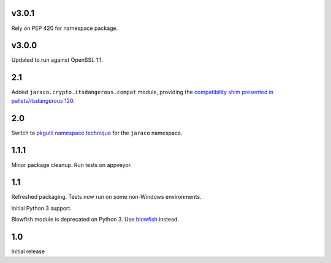 v3.0.1
======

Rely on PEP 420 for namespace package.

v3.0.0
======

Updated to run against OpenSSL 1.1.

2.1
===

Added ``jaraco.crypto.itsdangerous.compat`` module, providing
the `compatibility shim presented in pallets/itsdangerous 120
<https://github.com/pallets/itsdangerous/issues/120#issuecomment-456913331>`_.

2.0
===

Switch to `pkgutil namespace technique
<https://packaging.python.org/guides/packaging-namespace-packages/#pkgutil-style-namespace-packages>`_
for the ``jaraco`` namespace.

1.1.1
=====

Minor package cleanup. Run tests on appveyor.

1.1
===

Refreshed packaging. Tests now run on some non-Windows environments.

Initial Python 3 support.

Blowfish module is deprecated on Python 3. Use `blowfish
<https://pypi.org/project/blowfish>`_ instead.

1.0
===

Initial release
